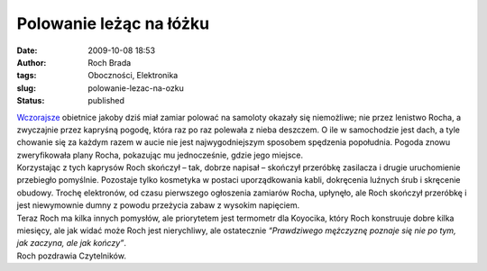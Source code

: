 Polowanie leżąc na łóżku
########################
:date: 2009-10-08 18:53
:author: Roch Brada
:tags: Oboczności, Elektronika
:slug: polowanie-lezac-na-ozku
:status: published

| `Wczorajsze <http://gusioo.blogspot.com/2009/10/jutro-roch-bedzie-polowa-na-samoloty.html>`__ obietnice jakoby dziś miał zamiar polować na samoloty okazały się niemożliwe; nie przez lenistwo Rocha, a zwyczajnie przez kapryśną pogodę, która raz po raz polewała z nieba deszczem. O ile w samochodzie jest dach, a tyle chowanie się za każdym razem w aucie nie jest najwygodniejszym sposobem spędzenia popołudnia. Pogoda znowu zweryfikowała plany Rocha, pokazując mu jednocześnie, gdzie jego miejsce.
| Korzystając z tych kaprysów Roch skończył – tak, dobrze napisał – skończył przeróbkę zasilacza i drugie uruchomienie przebiegło pomyślnie. Pozostaje tylko kosmetyka w postaci uporządkowania kabli, dokręcenia luźnych śrub i skręcenie obudowy. Trochę elektronów, od czasu pierwszego ogłoszenia zamiarów Rocha, upłynęło, ale Roch skończył przeróbkę i jest niewymownie dumny z powodu przeżycia zabaw z wysokim napięciem.
| Teraz Roch ma kilka innych pomysłów, ale priorytetem jest termometr dla Koyocika, który Roch konstruuje dobre kilka miesięcy, ale jak widać może Roch jest nierychliwy, ale ostatecznie *“Prawdziwego mężczyznę poznaje się nie po tym, jak zaczyna, ale jak kończy”*.
| Roch pozdrawia Czytelników.
